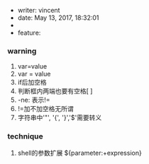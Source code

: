  * writer: vincent
 * date: May 13, 2017, 18:32:01
 *
 * feature:
   
*** warning
   
1) var=value
2) var = value
3) if后加空格
4) 判断框内两端也要有空格[  ]
5) -ne: 表示!=  
6) !=加不加空格无所谓
7) 字符串中'"', '{', '}','$'需要转义   




*** technique
1) shell的参数扩展    
   ${parameter:+expression}
   # 当且仅当parameter有值且不为空时才使用expression
   
